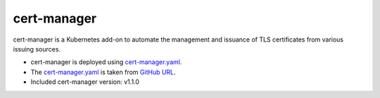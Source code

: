 cert-manager
============

cert-manager is a Kubernetes add-on to automate the management and issuance of TLS certificates from various issuing sources.

* cert-manager is deployed using `cert-manager.yaml`_.
* The `cert-manager.yaml`_ is taken from `GitHub URL`_.
* Included cert-manager version: v1.1.0

.. _cert-manager.yaml: https://github.com/airshipit/airshipctl/tree/master/manifests/function/cert-manager/v1.1.0/upstream/cert-manager.yaml
.. _GitHub URL: https://github.com/jetstack/cert-manager/releases

